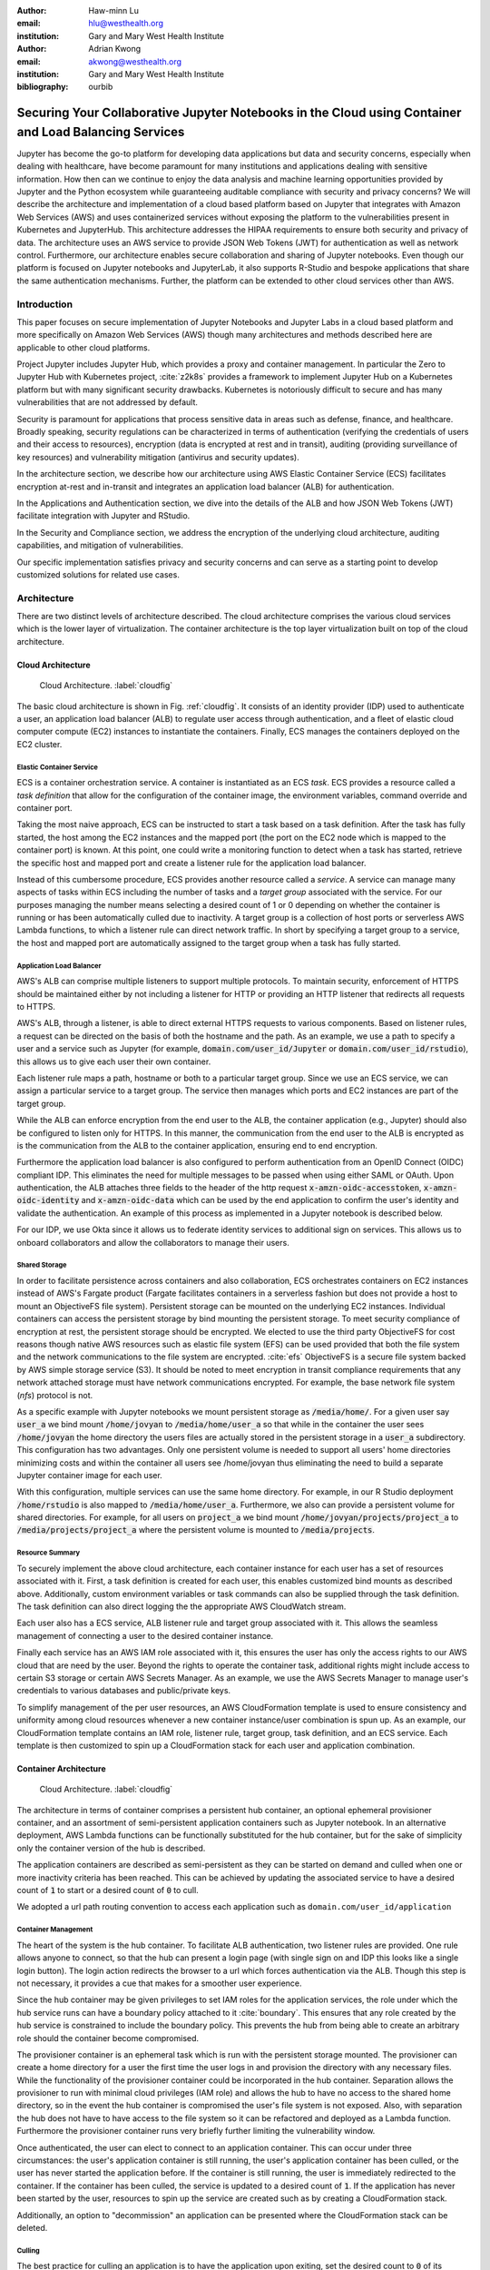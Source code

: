 :author: Haw-minn Lu
:email: hlu@westhealth.org
:institution: Gary and Mary West Health Institute
   
:author: Adrian Kwong
:email: akwong@westhealth.org
:institution: Gary and Mary West Health Institute
:bibliography: ourbib

------------------------------------------------------------------------------------------------------
Securing Your Collaborative Jupyter Notebooks in the Cloud using Container and Load Balancing Services
------------------------------------------------------------------------------------------------------

.. class:: abstract

Jupyter has become the go-to platform for developing data applications but data
and security concerns, especially when dealing with healthcare, have become
paramount for many institutions and applications dealing with sensitive
information. How then can we continue to enjoy the data analysis and machine
learning opportunities provided by Jupyter and the Python ecosystem while
guaranteeing auditable compliance with security and privacy concerns?  We will
describe the architecture and implementation of a cloud based platform based on
Jupyter that integrates with Amazon Web Services (AWS) and uses containerized
services without exposing the platform to the vulnerabilities present in
Kubernetes and JupyterHub. This architecture addresses the HIPAA requirements
to ensure both security and privacy of data. The architecture uses an AWS
service to provide JSON Web Tokens (JWT) for authentication as well as network
control. Furthermore, our architecture enables secure collaboration and sharing
of Jupyter notebooks. Even though our platform is focused on Jupyter notebooks
and JupyterLab, it also supports R-Studio and bespoke applications that share
the same authentication mechanisms. Further, the platform can be extended to
other cloud services other than AWS.

Introduction
------------

This paper focuses on secure implementation of Jupyter Notebooks and Jupyter
Labs in a cloud based platform and more specifically on Amazon Web Services
(AWS) though many architectures and methods described here are applicable to
other cloud platforms. 

Project Jupyter includes Jupyter Hub, which provides a proxy and container
management. In particular the Zero to Jupyter Hub with Kubernetes project,
:cite:`z2k8s` provides a framework to implement Jupyter Hub on a Kubernetes
platform but with many significant security drawbacks. Kubernetes is
notoriously difficult to secure and has many vulnerabilities that are not
addressed by default.

Security is paramount for applications that process sensitive data in areas
such as defense, finance, and healthcare. Broadly speaking, security
regulations can be characterized in terms of authentication (verifying the
credentials of users and their access to resources), encryption (data is
encrypted at rest and in transit), auditing (providing surveillance of key
resources) and vulnerability mitigation (antivirus and security updates).

In the architecture section, we describe how our architecture using AWS Elastic
Container Service (ECS) facilitates encryption at-rest and in-transit  and
integrates an application load balancer (ALB) for authentication.

In the Applications and Authentication section, we dive into the 
details of the ALB and how JSON Web Tokens (JWT) facilitate integration with
Jupyter and RStudio.

In the Security and Compliance section, we address the encryption of the
underlying cloud architecture, auditing capabilities, and mitigation of
vulnerabilities.

Our specific implementation satisfies privacy and security concerns and can
serve as a starting point to develop customized solutions for related use
cases.

Architecture
------------

There are two distinct levels of architecture described. The cloud architecture
comprises the various cloud services which is the lower layer of
virtualization. The container architecture is the top layer virtualization
built on top of the cloud architecture.

Cloud Architecture
++++++++++++++++++

.. figure:: cloud.pdf

   Cloud Architecture. :label:`cloudfig`

The basic cloud architecture is shown in Fig. :ref:`cloudfig`. It consists of
an identity provider (IDP) used to authenticate a user, an application load
balancer (ALB) to regulate user access through authentication, and a fleet of
elastic cloud computer compute (EC2) instances to instantiate the containers.
Finally, ECS manages the containers deployed on the EC2 cluster.

**Elastic Container Service**
^^^^^^^^^^^^^^^^^^^^^^^^^^^^^

ECS is a container orchestration service. A container is instantiated as an ECS *task*. ECS provides a resource called a *task definition* that allow for the configuration of the container image, the environment variables, command override and container port. 

Taking the most naive approach, ECS can be instructed to start a task based on a task definition. After the task has fully started, the host among the EC2 instances and the mapped port (the port on the EC2 node which is mapped to the container port) is known. At this point, one could write a monitoring function to detect when a task has started, retrieve the specific host and mapped port and create a listener rule for the application load balancer.

Instead of this cumbersome procedure, ECS provides another resource called a
*service*. A service can manage many aspects of tasks within ECS including the
number of tasks and a *target group* associated with the service. For our
purposes managing the number means selecting a desired count of 1 or 0
depending on whether the container is running or has been automatically culled due to inactivity. A
target group is a collection of host ports or serverless
AWS Lambda functions, to which a listener rule can direct network traffic. In
short by specifying a target group to a service, the host and mapped port are
automatically assigned to the target group when a task has fully started.

**Application Load Balancer**
^^^^^^^^^^^^^^^^^^^^^^^^^^^^^

AWS's ALB can comprise multiple listeners to support multiple protocols. To
maintain security, enforcement of HTTPS should be maintained either by not
including a listener for HTTP or providing an HTTP listener that redirects all
requests to HTTPS.

AWS's ALB, through a listener, is able to direct external HTTPS requests to
various components. Based on listener rules, a request can be directed on the
basis of both the hostname and the path. As an example, we use a path to
specify a user and a service such as Jupyter (for example,
:code:`domain.com/user_id/Jupyter` or :code:`domain.com/user_id/rstudio`), this
allows us to give each user their own container.

Each listener rule maps a path, hostname or both to a particular target group.
Since we use an ECS service, we can assign a particular service to a target
group. The service then manages which ports and EC2 instances are part of the
target group. 

While the ALB can enforce encryption from the end user to the ALB, the
container application (e.g., Jupyter) should also be configured to listen only
for HTTPS. In this manner, the communication from the end user to the ALB is
encrypted as is the communication from the ALB to the container application,
ensuring end to end encryption.

Furthermore the application load balancer is also configured to perform
authentication from an OpenID Connect (OIDC) compliant IDP. This eliminates the
need for multiple messages to be passed when using either SAML or OAuth. Upon
authentication, the ALB attaches three fields to the header of the http request
:code:`x-amzn-oidc-accesstoken`, :code:`x-amzn-oidc-identity` and
:code:`x-amzn-oidc-data` which can be used by the end application to confirm
the user's identity and validate the authentication. An example of this process
as implemented in a Jupyter notebook is described below.

For our IDP, we use Okta since it allows us to federate identity services to
additional sign on services. This allows us to onboard collaborators and allow
the collaborators to manage their users.

**Shared Storage**
^^^^^^^^^^^^^^^^^^

In order to facilitate persistence across containers and also collaboration, ECS orchestrates containers on EC2 instances instead of AWS's Fargate product (Fargate facilitates containers in a serverless fashion but does not provide a host to mount an ObjectiveFS file system). Persistent storage can be mounted on the underlying EC2 instances. Individual containers can access the persistent storage by bind mounting the persistent storage. To meet security compliance of encryption at rest, the persistent storage should be encrypted. We elected to use the third party ObjectiveFS for cost reasons though native AWS resources such as elastic file system (EFS) can be used provided that both the file system and the network communications to the file system are encrypted. :cite:`efs` ObjectiveFS is a secure file system backed by AWS simple storage service (S3). It should be noted to meet encryption in transit compliance requirements that any network attached storage must have network communications encrypted. For example, the base network file system (`nfs`) protocol is not.

As a specific example with Jupyter notebooks we mount persistent storage as :code:`/media/home/`. For a given user say :code:`user_a` we bind mount :code:`/home/jovyan` to :code:`/media/home/user_a` so that while in the container the user sees :code:`/home/jovyan` the home directory the users files are actually stored in the persistent storage in a :code:`user_a` subdirectory. This configuration has two advantages. Only one persistent volume is needed to support all users' home directories minimizing costs and within the container all users see /home/jovyan thus eliminating the need to build a separate Jupyter container image for each user.

With this configuration, multiple services can use the same home directory. For example, in our R Studio deployment :code:`/home/rstudio` is also mapped to :code:`/media/home/user_a`. Furthermore, we also can provide a persistent volume for shared directories. For example, for all users on :code:`project_a` we bind mount :code:`/home/jovyan/projects/project_a` to :code:`/media/projects/project_a` where the persistent volume is mounted to :code:`/media/projects`.

**Resource Summary**
^^^^^^^^^^^^^^^^^^^^

To securely implement the above cloud architecture, each container instance for each user has a set of resources associated with it. First, a task definition is created for each user, this enables customized bind mounts as described above. Additionally, custom environment variables or task commands can also be supplied through the task definition. The task definition can also direct logging the the appropriate AWS CloudWatch stream.

Each user also has a ECS service, ALB listener rule and target group associated with it. This allows the seamless management of connecting a user to the desired container instance.

Finally each service has an AWS IAM role associated with it, this ensures the user has only the access rights to our AWS cloud that are need by the user. Beyond the rights to operate the container task, additional rights might include access to certain S3 storage or certain AWS Secrets Manager. As an example, we use the AWS Secrets Manager to manage user's credentials to various databases and public/private keys.

To simplify management of the per user resources, an AWS CloudFormation template is used to ensure consistency and uniformity among cloud resources whenever a new container instance/user combination is spun up. As an example, our CloudFormation template contains an IAM role, listener rule, target group, task definition, and an ECS service. Each template is then customized to spin up a CloudFormation stack for each user and application combination.

Container Architecture
++++++++++++++++++++++

.. figure:: container.pdf

   Cloud Architecture. :label:`cloudfig`

The architecture in terms of container comprises a persistent hub container, an optional ephemeral provisioner container, and an assortment of semi-persistent application containers such as Jupyter notebook. In an alternative deployment, AWS Lambda functions can be functionally substituted for the hub container, but for the sake of simplicity only the container version of the hub is described.

The application containers are described as semi-persistent as they can be started on demand and culled when one or more inactivity criteria has been reached. This can be achieved by updating the associated service to have a desired count of :code:`1` to start or a desired count of :code:`0` to cull.

We adopted a url path routing convention to access each application such as ``domain.com/user_id/application``

**Container Management**
^^^^^^^^^^^^^^^^^^^^^^^^

The heart of the system is the hub container. To facilitate ALB authentication, two listener rules are provided. One rule allows anyone to connect, so that the hub can present a login page (with single sign on and IDP this looks like a single login button). The login action redirects the browser to a url which forces authentication via the ALB. Though this step is not necessary, it provides a cue that makes for a smoother user experience. 

Since the hub container may be given privileges to set IAM roles for the application services, the role under which the hub service runs can have a boundary policy attached to it :cite:`boundary`. This ensures that any role created by the hub service is constrained to include the boundary policy. This prevents the hub from being able to create an arbitrary role should the container become compromised.

The provisioner container is an ephemeral task which is run with the persistent storage mounted. The provisioner can create a home directory for a user the first time the user logs in and provision the directory with any necessary files. While the functionality of the provisioner container could be incorporated in the hub container. Separation allows the provisioner to run with minimal cloud privileges (IAM role) and allows the hub to have no access to the shared home directory, so in the event the hub container is compromised the user's file system is not exposed. Also, with separation the hub does not have to have access to the file system so it can be refactored and deployed as a Lambda function. Furthermore the provisioner container runs very briefly further limiting the vulnerability window.

Once authenticated, the user can elect to connect to an application container. This can occur under three circumstances: the user's application container is still running, the user's application container has been culled, or the user has never started the application before. If the container is still running, the user is immediately redirected to the container. If the container has been culled, the service is updated to a desired count of :code:`1`. If the application has never been started by the user, resources to spin up the service are created such as by creating a CloudFormation stack.

Additionally, an option to "decommission" an application can be presented where the CloudFormation stack can be deleted.

**Culling**
^^^^^^^^^^^

The best practice for culling an application is to have the application upon
exiting, set the desired count to :code:`0` of its corresponding service.

For the example of Jupyter, the start up scripts for both Jupyter notebook and
Jupyter lab contains the following snippet with :code:`main` imported from
different places:

.. code:: python

   if __name__ == '__main__':
      sys.argv[0] = re.sub(r'(-script\.pyw?|\.exe)?$',
                           '', sys.argv[0])
      sys.exit(main())

Rather than just exiting after :code:`main` completes, a modified start up script updates the desired count of the corresponding service to :code:`0`. Since :code:`boto3` essentially wraps API calls to AWS, a delay before termination is needed to ensure the update API call is received before terminating the task. Failure to change the desired count will only result in the service restarting the container upon termination.

.. code:: python

    if __name__ == '__main__':
        sys.argv[0] = re.sub(r'(-script\.pyw?|\.exe)?$',
                             '', sys.argv[0])
        main()
        session = boto3.Session()
        ecs = session.client("ecs", region_name)
        ecs.update_service(cluster=cluster_name,
                           service=service_name, 
                           desiredCount=0)
        # Sleep for 2 minutes give service time to update 
        time.sleep(120)

Code to retrieve the :code:`region_name`, :code:`cluster_name`, and :code:`service_name`, are omitted for clarity, but they can be retrieved from environment variables (set in task definition), passed via :code:`sys.argv` or even by calls to :code:`boto3`. Though the first two options are simpler.

The above modification to the start up scripts ensures that when Jupyter exits the task count is zero. However, in order for this to be meaningful culling parameters in the Jupyter configuration such as :code:`c.NotebookApp.shutdown_no_activity_timeout` :code:`c.MappingKernelManager.cull_connected`, :code:`c.MappingKernelManager.cull_idle_timeout` and :code:`c.MappingKernelManager.cull_interval`, as well as setting a shell timeout (e.g., :code:`TMOUT` environment variable are set) in the event a terminal is open.

Authentication and Applications
-------------------------------

As mentioned above, the bulk of the authentication is performed by the ALB. However, it is important for the individual application to validate a request forwarded by the ALB, for two reasons. Validation prevents potential security vulnerablities due to a misconfiguration in the system or exposes security vulnerabilities during the initial system debugging. Additionally, validation ensures that the identity of the user is what is expected. The ALB ensures that the user has validly authenticated, but it is up to the application to ensure that the correct user has connected. 

Validation is achieved through the JWT token presented in the :code:`x-amzn-oidc-data` header by the ALB. These JWT tokens are signed by a public key retrievable from AWS ensuring that only the ALB could have signed them. Within the JWT token, the :code:`kid` field represents the *key ID* for the public key. To validate, the key ID should be extracted and corresponding public key should be retrieved from AWS. With the public key, the JWT token can then be validated. We use the :code:`python-jose` module available on PyPi. The :code:`sub` field in the JWT token is the same as the OIDC ID which is also presented in the :code:`x-amzn-oidc-identity` field. The application should then verify this is OIDC ID associated with the expected user. 

To deploy an application securely in our infrastructure, in addition to validating the authentication, the application container should meet four more requirements. It should have a configurable base url as the ALB will forward requests to the application with the base url prefix. It should communicate to the ALB over HTTPS to ensure end to end encryption. It should provide a url to respond to pings sent by the ALB for health checks. It should validate that the mounted home container belongs to the user.

The solution to the last requirement is for our provisioner to write an ``.id`` file in the user's home directory containing the user's ID. This file is written by ``root`` and is only readable. The application upon startup or authenticaation can verify that the user has the correct home directory mounted. This requirement is a safeguard against misconfiguration and can be omitted if one is confident that the system is not misconfigured.

Jupyter 
+++++++

Unfortunately, unlike JupyterHub, Jupyter notebook/lab do not come with a pluggable authentication module. In order to implement validation, the source file :code:`login.py` must be modified. This file is usually located in the :code:`notebook/auth/` directory in your :code:`site-packages` or ``dist-packages`` directory. Since Jupyter notebook and JupyterLab are not truly separate applications (in fact they are interchangeable using the path ``/tree`` or ``/lab``), the same ``login.py`` file facilitates authentication for both. If you build using a standard docker image such as :code:`jupyter/base-notebook` or any of its derivative notebooks, this directory would be :code:`/opt/conda/lib/python3.x/site-packages` directory. Please note that the specific python version may vary dependent on which version of the docker container is used and whether subsequent additional install modules might force a rollback of python versions.

The specific modification to the :code:`login.py` file involves replacing two methods, the :code:`get` method and the :code:`get_user_token` class method of the :code:`LoginHandler` class.

Unaltered, the method :code:`get` determines whether the :code:`current_user` is set indicating the user has been logged in. If not authenticated, the function presents a login page. Our modification simply adds an additional check that if :code:`current_user` is not set, we validate the JWT token in header to determine additionally whether the user is authenticated. It should also be noted that the function is also decorated as a coroutine to make the function asynchronous as the verification may require network access to retrieve a public key.

.. code:: python

    @tornado.gen.coroutine
    def get(self):
        authenticated = False
        if self.current_user:
            authenticated = True
        else:
            if self.verify_jwt():
                authenticated=True
        if authenticated:
            next_url = self.get_argument('next',
                default=self.base_url)
            self._redirect_safe(next_url)
        else:
            self._render()

The other method to be replaced is the :code:`get_user_token`. Unaltered, the method returns the authorization token used as part of a notebook/lab minimal authentication scheme. This token is normally supplied as a query string in the URL or through the login page. We bypass this mechanism altogether. Instead, we examine the request header for a JWT token supplied by AWS and validate it. If it is successful we provide a token. As far as the rest of the notebook code the value of the token is not used so we supply a random string. Our version of :code:`get_user_token` uses a local cache to store retrieved public keys and previously the previously decoded user ID.

.. code:: python

    @classmethod
    def get_user_token(cls, handler):
        """Identify the user based on 
           Authorization header
        
        Returns:
        - uuid if authenticated
        - None if not
        """

        authenticated = False
        if cls.verify_oidc(handler):
            authenticated = True
        else:
            oidc_jwt = handler.request.headers\
                .get('x-amzn-oidc-data')
            if oidc_jwt:
                try:
                    header = jwt.get_unverified_headers( \
                        oidc_jwt)
                except JOSEError:
                    return None
                kid = header.get('kid')
                if kid and kid == user_cache.get('kid') \
                    and user_cache.get('pk'):
                    try:
                        token = jwt.decode(oidc_jwt, 
                                     user_cache['pk'])
                    except JOSEError:
                        return None
                    oidc_id = handler.request.headers\
                       .get('x-amzn-oidc-identity')
                    if token['sub'] == oidc_id:
                        authenticated = True
                        user_cache['jwt'] = oidc_jwt
                        user_cache['user_id'] = oidc_id
        if authenticated:
            return uuid.uuid4().hex
        else:
            return None


In addition to the two modified methods, we supply two helper methods :code:`verify_jwt` for :code:`get` and :code:`verify_oidc` for :code:`get_user_token`. They perform the token validation and cache management. Additional code which can read identifiers in persistent volumes and verify they match the user who is authenticated can also be added to ensure two authenticated users don't have access to the other's containers.

.. code:: python

    def verify_jwt(self):
        global user_cache
        oidc_id = self.request.headers\
                    .get('x-amzn-oidc-identity')
        oidc_jwt = self.request.headers\
                    .get('x-amzn-oidc-data')
        
        if not oidc_jwt:
            self.log.warning("No JWT Token in Header")
            return False

        if (user_cache.get('user_id') == oidc_id and \
            user_cache.get('jwt') == oidc_jwt):
            return True

        try:
            header = jwt.get_unverified_headers(oidc_jwt)
        except JOSEError as e:
            self.log.error("JWT failed to decode: {}"\
                       .format(e))
            return False

        kid = header.get('kid')
        if not kid:
            self.log.error("No Key ID in JWT token")
            return False

        if kid != user_cache.get('kid'):
            if 'pk' in user_cache:
                del user_cache['pk']

        if not 'pk' in user_cache:
            try:
                r = requests.get(PK_SERVER + kid)
                # TODO treat return code
                user_cache['pk'] = r.text
                user_cache['kid'] = kid
            except requests.RequestException as e:
                self.log.error("Requests Error: {}"\
                           .format(e))
                return False

        try:
            token = jwt.decode(oidc_jwt, 
                               user_cache['pk'])
        except JOSEError as e:
            self.log.info("JWT failed to validate: {}"\
                       .format(e))
            return False

        if token['sub'] != oidc_id:
            self.log.error("User ID in token doesn't "
                           "match user ID in header")
            return False

        user_cache['user_id'] = oidc_id
        user_cache['jwt'] = oidc_jwt

    @classmethod
    def verify_oidc(cls, handler):
        global user_cache
        oidc_id = handler.request.headers\
                    .get('x-amzn-oidc-identity')
        oidc_jwt = handler.request.headers\
                    .get('x-amzn-oidc-data')

        if not oidc_id or not oidc_jwt:
            return False
        if oidc_id != user_cache.get('user_id'):
            return False
        if oidc_jwt != user_cache.get('jwt'):
            return False
        try:
            header = jwt.get_unverified_headers(oidc_jwt)
        except JOSEError:
            return False
        kid = header.get('kid')
        if kid != user_cache.get('kid'):
            return False

        return True

To meet the other requirements for Jupyter, the :code:`base_url` configuration needs to be set to ensure that the route is properly interpreted. Furthermore, we use this ``base_url`` as the health check url which responds with a ``302`` code. A self-signed certificate is automatically generated when the container starts and that certificate is then used to configure Jupyter to run over HTTPS.


RStudio
+++++++

.. figure:: rstudio.pdf

   Inside the RStudio Container :label:`rstudio`


Our implementation of RStudio Server on the same cloud platform is non-invasive to the code base, but more complicated architecturally. Since RStudio does not have a way to set the base URL of the application, a proxy is required to rewrite the HTTPS request paths. We use an :code:`nginx` proxy to rewrite requests to RStudio Server using the :code:`proxy_redirect` directive.

Figure :ref:`rstudio` shows the application structure within the RStudio container. A proxy communicates with the ALB and routes some requests to a custom app used for authentication and handling the health checks and others to the RStudio server. Since communications between the proxy, app and RStudio server are all within the container and not exposed, they do not require encryption to satisfy compliance. A self-signed certificate is created upon container startup that enables ``nginx`` to communicate over HTTPS to the ALB.

For authentication, RStudio Server maintains authentication session information in a cookie. So with :code:`nginx` we capture, the :code:`auth-sign-in` URL and redirect it to an lightweight webapp whose sole function is to authenticate the user, set the cookie and redirect the browser to RStudio Server. Since the app is necessary in this configuration, we also configure the app to respond to a :code:`/ping` request issued by the ALB target group's health check.

The authentication code is nearly identical to the :code:`verify_jwt` function written above for Jupyter. The cookie consists of three pieces, a user ID (which we retain as the default :code:`rstudio` as we retained :code:`jovyan` for the Jupyter notebook, to prevent the need to build a separate docker image for each user), the expiry and an HMAC 256 signature, signed with a secret typically stored at :code:`/var/lib/rstudio-server/secure-cookie-key` inside the container. The following snippet of code implements this.

.. code:: python

    from urllib.parse import quote
    from Crypto.Hash import HMAC
    from Crypto.Hash import SHA256
    import base64
    import datetime

    utc = datetime.datetime.utcnow()
    expiry = utc + datetime.timedelta(days)
    now = expiry.strftime('%a, %d %b %Y %H:%M:%S GMT')
    dig = base64.b64encode( \
            HMAC.new(secret, 
                     "{0}{1}".format(username, now),
                     digestmod=SHA256).digest())
        
    cookie = quote("{0}|{1}|{2}".format(username, 
                                        now, 
                                        dig.decode()),
                   '|')
    response.set_cookie('user-id', cookie)


The :code:`days` is the number of days til the cookie expires, and :code:`username` is the user name (i.e. :code:`rstudio`). In the above snippet, the cookie is attacked to a Flask response.

Virtual Network Computing (VNC) Containers
++++++++++++++++++++++++++++++++++++++++++

.. figure:: novnc.pdf

   Inside a VNC Container :label:`vnc`

There are many desktop apps for Linux which may also be useful to deploy via a web application on a cloud cluster such as presented here. The following implementation allows the deployment of such applications such as Orange and Falcon through the use of a web VNC client to a VNC server running in a container.

This is based on the Docker Headless VNC Container project :cite:`headless` as a blueprint using the :code:`xfce4` window manager. Since it appears that the project has been inactive for over a year we adopt its :code:`Dockerfile` as a starting point but do not use the docker images as a building block.

Figure :ref:`vnc` shows the application structure within a headless VNC container. NoVNC :cite:`novnc` is used as a web to vnc proxy which connects via VNC to a local vnc server which in accordance to the Docker Headless VNC Container project is tigerVNC :cite:`tiger`. Through the VNC server graphically oriented operating system commands and applications can be executed. In our container tigerVNC is unchanged and is installed just as it is in the headerless project's :code:`Dockerfile`. The noVNC project comprises a :code:`novnc` and :code:`websockify` component. No changes were made to the :code:`novnc` component except to alter the parameters use to start :code:`websockify`. Therefore the focus of the customization is on the :code:`websockify` component.

Fortunately, :code:`websockify` permits authentication plugins. The plugin is a simple class with an :code:`authenticate` method which accepts the :code:`headers`, :code:`target_host` and :code:`target_port` as parameters. Upon success it returns and on failure it raises an :code:`AuthenticationError` exception. Since the body of the code is essentially the same as the `verify_jwt` method descirbed for Jupyter, the code is not repeated here.

It should be noted that in the container by default the VNC server listens on port 5901 and the novnc client listens on port 6901. It is recommended that only port 6901 be exposed so that only the novnc client can directly communicate with the VNC server as the VNC password in this environment is not well protected. By only exposing port 6901, knowledge of the VNC password can not be exploited to bypass the authentication.

Furthermore, the web server within the :code:`websockify` project is located in :code:`websockifyserver.py` and is based on :code:`SimpleHTTPServer`. It may be desirable to create a custom handler or custom :code:`do_GET` method to handle issues such as providing a base URL, health check URL for the ALB's target group, or to implement templating if desired. A self-signed certificate is generated in a `launch.sh` as `self.pem` which the webserver will automatically detect and run using HTTPS.

Once this base container image is built with those customizations. Applications
such as Orange or Falcon can be added, thus not limiting the cloud system to
web applications.

Custom Applications
+++++++++++++++++++

In developing your own bespoke applications, a layer of authentication can be employed. In consideration of developing or adapting your own application, you should provide an unauthenticated URL for the ALB's health check and be equipped to configure the base URL. Authentication can be easily plugged into most web server frameworks. 

As a simple example, using flask authentication can be incorporated into a custom :code:`login_required` decorator, so that for any protected URL the request is authenticated before being processed. Once again the decorator could be implemented with code similar to that of `jwt_verify` described above.


Security and Compliance
-----------------------

In our cloud architecture, the bulk of the security and compliance is built into the EC2 instances serving as nodes behind the ALB and built into features of the ALB. By keeping most of the security external to the containers, container images need less customization for security purposes making it easier to support a wide variety of container images and container apps.

The preferred method to implement security, compliance, and even maintenance services on an EC2 instance is to install the appropriate software in an Amazon machine image (AMI). By building a customized AMI based off an optimized Amazon ECS reference AMI :cite:`aws:ecs` but including the desired additional services installed, an fully equipped EC2 instance can be spun up quickly and features such as autoscaling can easily be applied.

Specifics to security and compliance implementations are described in the following subsections including encryption at rest, access controls, auditing and other agents.

Encryption at Rest
++++++++++++++++++

As previoiusly mentioned, persistent storage and associated file system
protocol are encrypted give both encryption in transit and encryption at rest
for the persistent storage. However, it is also important that the base file
system of the EC2 instances are also encrypted to fully ensure encryption at
rest. There are two important aspects of ensuring encryption at rest for the
base file system. First the attached file system such as elastic block
storage (EBS) must be encrypted. This is accomplished by selecting
encryption when creating the EC2 instance or within a launch configuration.
Fortunately, AWS now offers an account-level option where EBS volumes are
encrypted by default for any EBS volumes created in that given account. We
highly recommend this option as it will mitigate the chances of
misconfiguration.

Furthermore, the AMI used to create EC2 instances must also be encrypted. A common technique for doing so is to build an machine snapshot will all the agents and services desired then encrypt the snapshot. Regardless for what techinque is used. the AMI's should be encrypted to satisfy any requirements for encryption at rest.

Access Control
++++++++++++++

Another security concern is controlling the internet access from the container. The reason is two fold. First, controlling access allows us to prevent users from within a container from accessing potentially malicious websites. Second, should a container become compromised we want to mitigate the compromised container's ability to escalate privileges or pivot to other services within the organization. While AWS through the use of security groups and access control lists provide a coarse ability to regulate what destinations are accessible, we favor more fine grain control. 

There are two aspects of this finer grain control, first we use an on-host firewall to control outbound access from the hosted containers. Second we funnel all traffic from each container to a proxy. 

For the firewall, we use ``iptables`` using the following commands:

.. code:: csh

   iptables --insert DOCKER-USER --in-interface docker0 \
      -o eth0 -j DROP

   iptables --insert DOCKER-USER \
      --destination 169.254.169.254 --jump REJECT \
      --reject-with icmp-port-unreachable

   iptables -t nat -A PREROUTING -i docker0 \
      -d 172.17.0.1 -p tcp --dport 8888 -j RETURN
   iptables -t nat -A PREROUTING -i docker0 \
      -d 172.17.0.1 -p tcp -j DNAT --to-destination :2

The first command blocks all internet traffic coming from the `docker0` interface (where the containers must route through) to the `eth0` interface which is the external interface. The second command (see :cite:`costa`) blocks access to the node specific metadata service, which typical contains information about the EC2 instance and credentials for that instance.d. Blocking this prevents a compromised container from accessing the metadata about the EC2 instances blocking a potential escalation in privliges to that of the EC2 node. The third and fourth commands allows the container access to the EC2 instance (which in the docker world is IP address ``172.17.0.1``) only on port 8888, where the proxy is configured to listen. All other access is routed to port 2 which has no active listeners.

On the container side, the environment variables ``http_proxy`` and ``https_proxy`` must be set to forward all http and https request to the EC2 instance at port 8888. In addition the ``no_proxy`` environment variable should be set to allow some traffic not to be forced into the proxy. Of course, ``localhost`` (and corresponding IP address ``127.0.0.1``) do not require proxy as the traffic doesn't leave the container. In addition, the metadata IP address ``169.254.169.254`` should be allowed out so that the ``iptables`` rule regarding the metadata traffic can be enforced. Finally, the IP address ``169.254.169.2`` is used by the ECS agent. 

Two methods can be used to address the environment variables. Either we can add the environment variables to the task definition when an application service created or it can defined in the container's `Dockerfile` with the following lines:

.. code:: csh

    ENV http_proxy=http://172.17.0.1:8888/
    ENV https_proxy=http://172.17.0.1:8888/
    ENV no_proxy=localhost,127.0.0.1,\
    169.254.169.254,169.254.170.2

Because of the ``iptables`` rules a misconfiguration that fails to set the proper environment variables results in loss of access and not a vulnerability.
    
The proxy can then determine whether to route the connection request directly externally or through an external outbound gateway which could include a company firewall so that broad based policies could be applied. For the proxy we selected ``tinyproxy`` because it is lightweight and allows gateway credentials to be embedded in the proxy configuration pushing the burden of gateway credentials to the proxy and not the container or application of the container.


Auditing
++++++++

Beyond security reasons, many regulations such as HIPAA require auditing for compliance. Our approach is two fold. We use the ALB logging capabilities to track access to application containers and authentication. We use a logging agent to track potential privlege escalation or other security concerns on the underlying EC2 host.

The ALB provides logging :cite:`aws:alb:logging` which will log all access to the application containers to an S3 bucket. Because in our architecture all authentication is performed using the ALB all authentication attempts both successful and more importantly failures are also logged to the bucket. Many third party log management tools are configurable to digest logs stored in this manner including Loggly, Splunk, Sumo Logic.

Another good practice is to set the target S3 bucket in a separate AWS account and only grant privleges to the logging account to write to the bucket but not delete. This ensure that even if a container or the EC2 instance is compromised, the logs can not be tampered with.

To supplement the auditing and monitoring capability one or more logging agents are installed on the EC2 instance. Essentially, this agent transmits logs of interest such as the system log ``syslog`` to an external log management system. Through this mechanism behaviours such as privlege escalation (e.g. ``sudo``) are tracked. We use both the native AWS logging agent and a third party logging agent.

With both mechanisms in place, the preferred log management system can be configured to provide alarms when severe incidents occurs and generate reports of incidents as may be required by compliance requirements.

Other Useful Agents
+++++++++++++++++++

Building a custom AMI image to spin up an EC2 instance to support our ECS cluster affords the opportunity to install additional agents to meet security, compliance and maintenance needs. Our best practices is to the include the following additional agents in the AMI. Some of agents are provided by AWS while some are third party.

**ECS Agent**
^^^^^^^^^^^^^

The AWS ECS agent is required in order for the EC2 instance to serve ECS containers. However, periodically updating the ECS agent is important in that potential vulnerabilites may be fixed and newer agents offer more features to aid in maintenance. Furthermore, proper configuration of features can aid in security as well. For example, the ECS agent can be configure so that the maximum lifetime of an EC2 instance is set. This is particularly useful if the AMIs for the EC2 instances are constantly being updated with security patches etc. The limited lifetime guarantees that the EC2 instances running will not be based on an AMI that is too out of date.

**Systems Manager Agent**
^^^^^^^^^^^^^^^^^^^^^^^^^

Another useful AWS Agent that can be employed is the AWS Systems Manager Agent (SSM) :cite:`aws:ssm`. The SSM agent allows the \`\`Systems Manager to update, manage and configure'' the EC2 instances. This agent makes it easier to maintain EC2 instances in a centralized manner. Once again keeping an EC2 instance up to date helps reduce vulnerabilites on the node.

**Anti-virus**
^^^^^^^^^^^^^^

An antivirus or antimalware agent is also recommended. The antivirus should be
one that is container aware and that the container awareness feature should be
active. This would facilitate pinpointing the specific container that may be
compromised. Container systems such as docker are not complete virtualizations.
Processes that run in a container run as processes in the native host, as such
an antivirus agent inside can monitor processes that occur \`\`inside a
container''. Container aware antivirus agents makes mitigation in a container
environment easier. In our particular configuration, we use Sophos as the
antivirus but you may have your own preferences.

**Intrusion Detection**
^^^^^^^^^^^^^^^^^^^^^^^

Another useful agent to be deployed on the EC2 instance is an intrusion
detection agent. Like this antivirus agent, an intrusion detection agent that
has container awareness capabilities is desireable and should have the
capability activated. The intrusion detection agent looks for activities that
are anomolous and when high risk activity is detected, it will gather as much
information around the incident as it can. We use ThreatStack for our intrusion
detection.

Conclusion
----------

Presented here is a secure, collaborative infrastructure for deploying a cloud
computation resources. The primary purpose of our infrastructure is to provide
Jupyter in this environment though due to the preference of some of our users
RStudio and other tools are include. Our Data Science and infrastructure team
is small so building a compliant infrastructure that requires little
maintenance is paramount. Equally important is to safeguard against opening
vulnerabilities due to misconfigurations. By following the suggestions
presented here, misconfigurations err on the side of loss of functionality
rather than introducing vulnerabilites.

The architecture presented here was successful in a recently performed
penetration test. While the recommendations and architecture shown here rely
heavily on AWS resources. No doubt elements and counterparts can be found in
other cloud services such as Google Cloud and Microsoft Azure.

Snippets of code, Dockerfile, commands and other resources presented here and
the corresponding poster are available at West Health's github repository at
`https://github.com/Westhealth/scipy2020/cloud_infrastructure
<https://github.com/Westhealth/scipy2020/cloud_infrastructure/>`_.
